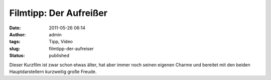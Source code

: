 Filmtipp: Der Aufreißer
#######################
:date: 2011-05-26 06:14
:author: admin
:tags: Tipp, Video
:slug: filmtipp-der-aufreiser
:status: published

| Dieser Kurzfilm ist zwar schon etwas älter, hat aber immer noch seinen
  eigenen Charme und bereitet mit den beiden Hauptdarstellern kurzweilig
  große Freude.
